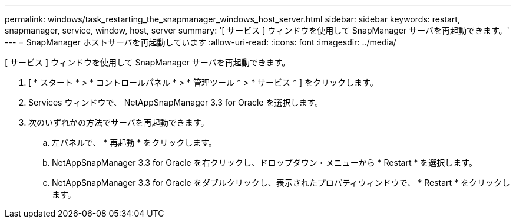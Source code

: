 ---
permalink: windows/task_restarting_the_snapmanager_windows_host_server.html 
sidebar: sidebar 
keywords: restart, snapmanager, service, window, host, server 
summary: '[ サービス ] ウィンドウを使用して SnapManager サーバを再起動できます。' 
---
= SnapManager ホストサーバを再起動しています
:allow-uri-read: 
:icons: font
:imagesdir: ../media/


[role="lead"]
[ サービス ] ウィンドウを使用して SnapManager サーバを再起動できます。

. [ * スタート * > * コントロールパネル * > * 管理ツール * > * サービス * ] をクリックします。
. Services ウィンドウで、 NetAppSnapManager 3.3 for Oracle を選択します。
. 次のいずれかの方法でサーバを再起動できます。
+
.. 左パネルで、 * 再起動 * をクリックします。
.. NetAppSnapManager 3.3 for Oracle を右クリックし、ドロップダウン・メニューから * Restart * を選択します。
.. NetAppSnapManager 3.3 for Oracle をダブルクリックし、表示されたプロパティウィンドウで、 * Restart * をクリックします。



